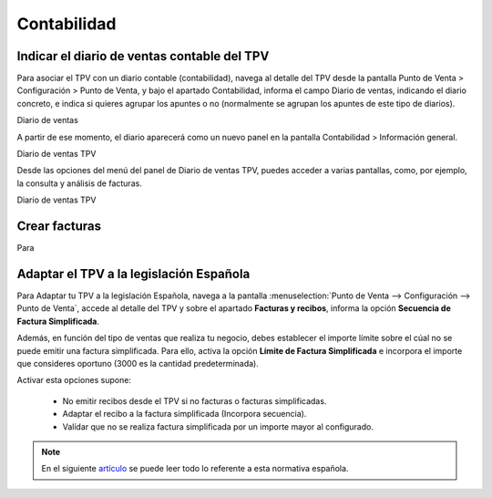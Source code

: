 ==============
Contabilidad
==============

Indicar el diario de ventas contable del TPV
---------------------------------------------

Para asociar el TPV con un diario contable (contabilidad), navega al detalle del TPV desde la pantalla
Punto de Venta > Configuración > Punto de Venta, y bajo el apartado Contabilidad, informa el campo
Diario de ventas, indicando el diario concreto, e indica si quieres agrupar los apuntes o no
(normalmente se agrupan los apuntes de este tipo de diarios).


Diario de ventas

A partir de ese momento, el diario aparecerá como un nuevo panel en la pantalla Contabilidad > Información general.


Diario de ventas TPV

Desde las opciones del menú del panel de Diario de ventas TPV, puedes acceder a varias pantallas, como, por ejemplo,
la consulta y análisis de facturas.


Diario de ventas TPV

Crear facturas
---------------

Para


Adaptar el TPV a la legislación Española
------------------------------------------

Para Adaptar tu TPV a la legislación Española, navega a la pantalla :menuselection:`Punto de Venta --> Configuración --> Punto de Venta`, accede al detalle
del TPV y sobre el apartado **Facturas y recibos**, informa la opción **Secuencia de Factura Simplificada**.

Además, en función del tipo de ventas que realiza tu negocio, debes establecer el importe límite sobre el cúal
no se puede emitir una factura simplificada. Para ello, activa la opción **Límite de Factura Simplificada** e
incorpora el importe que consideres oportuno (3000 es la cantidad predeterminada).

.. image:: contabilidad/tpv_legislacion_esp.png
   :align: center
   :alt: Crear facturas simplificadas

Activar esta opciones supone:

    - No emitir recibos desde el TPV si no facturas o facturas simplificadas.
    - Adaptar el recibo a la factura simplificada (Incorpora secuencia).
    - Valídar que no se realiza factura simplificada por un importe mayor al configurado.

.. note::
   En el siguiente `artículo <https://sede.agenciatributaria.gob.es/Sede/iva/facturacion-registro/facturacion-iva/tipos-factura.html>`_ se puede leer todo lo referente a esta normativa española.

